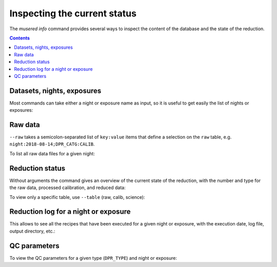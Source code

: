 Inspecting the current status
=============================

The `musered info` command provides several ways to inspect the content of the
database and the state of the reduction.

.. contents::

.. program-output:: musered info --help
   :prompt:
   :cwd: _static

Datasets, nights, exposures
---------------------------

Most commands can take either a night or exposure name as input, so it is useful
to get easily the list of nights or exposures:

.. program-output:: musered info --datasets --nights --exps
   :prompt:
   :cwd: _static

Raw data
--------

``--raw`` takes a semicolon-separated list of ``key:value`` items that define
a selection on the ``raw`` table, e.g. ``night:2018-08-14;DPR_CATG:CALIB``.

To list all raw data files for a given night:

.. program-output:: musered info --raw night:2017-06-17
   :prompt:
   :cwd: _static

Reduction status
----------------

Without arguments the command gives an overview of the current state of the
reduction, with the number and type for the raw data, processed calibration, and
reduced data:

.. program-output:: musered info
   :prompt:
   :cwd: _static

To view only a specific table, use ``--table`` (raw, calib, science):

.. program-output:: musered info --tables raw
   :prompt:
   :cwd: _static

Reduction log for a night or exposure
-------------------------------------

This allows to see all the recipes that have been executed for a given night or
exposure, with the execution date, log file, output directory, etc.:

.. program-output:: musered info --night 2017-06-17 --short
   :prompt:
   :cwd: _static

.. program-output:: musered info --exp 2017-06-16T01:46:25.866
   :prompt:
   :cwd: _static

QC parameters
-------------

To view the QC parameters for a given type (``DPR_TYPE``) and night or exposure:

.. program-output:: musered info --qc MASTER_FLAT --date 2017-06-17
   :prompt:
   :cwd: _static
